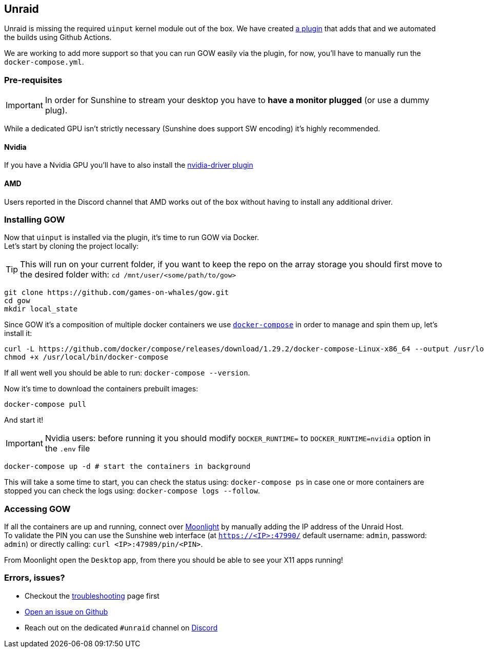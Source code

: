 == Unraid

Unraid is missing the required `uinput` kernel module out of the box. We
have created https://github.com/games-on-whales/unraid-plugin[a plugin]
that adds that and we automated the builds using Github Actions.

We are working to add more support so that you can run GOW easily via
the plugin, for now, you’ll have to manually run the
`docker-compose.yml`.

=== Pre-requisites

IMPORTANT: In order for Sunshine to stream your desktop you have to *have a monitor plugged* (or use a dummy plug).

While a dedicated GPU isn’t strictly necessary (Sunshine does support SW
encoding) it’s highly recommended.

==== Nvidia

If you have a Nvidia GPU you’ll have to also install the
https://forums.unraid.net/topic/98978-plugin-nvidia-driver/[nvidia-driver
plugin]

==== AMD

Users reported in the Discord channel that AMD works out of the box
without having to install any additional driver.

=== Installing GOW

Now that `uinput` is installed via the plugin, it’s time to run GOW via
Docker. +
Let’s start by cloning the project locally:

TIP: This will run on your current folder, if you want to keep the repo on the array storage you should first move to the desired folder with: `cd /mnt/user/<some/path/to/gow>`

[source,bash]
----
git clone https://github.com/games-on-whales/gow.git
cd gow
mkdir local_state
----

Since GOW it’s a composition of multiple docker containers we use
https://docs.docker.com/compose/[`docker-compose`] in order to manage
and spin them up, let’s install it:

[source,bash]
----
curl -L https://github.com/docker/compose/releases/download/1.29.2/docker-compose-Linux-x86_64 --output /usr/local/bin/docker-compose
chmod +x /usr/local/bin/docker-compose
----

If all went well you should be able to run: `docker-compose --version`.

Now it’s time to download the containers prebuilt images:

[source,bash]
----
docker-compose pull
----

And start it!

IMPORTANT: Nvidia users: before running it you should modify `DOCKER_RUNTIME=` to `DOCKER_RUNTIME=nvidia` option in the `.env` file

[source,bash]
----
docker-compose up -d # start the containers in background
----

This will take a some time to start, you can check the status using:
`docker-compose ps` in case one or more containers are stopped you can
check the logs using: `docker-compose logs --follow`.

=== Accessing GOW

If all the containers are up and running, connect over
https://moonlight-stream.org/[Moonlight] by manually adding the IP
address of the Unraid Host. +
To validate the PIN you can use the Sunshine web interface (at
`https://<IP>:47990/` default username: `admin`, password: `admin`) or
directly calling: `curl <IP>:47989/pin/<PIN>`.

From Moonlight open the `Desktop` app, from there you should be able to
see your X11 apps running!

=== Errors, issues?

* Checkout the xref:troubleshooting.adoc[troubleshooting] page first
* https://github.com/games-on-whales/gow/issues/new[Open an issue on Github]
* Reach out on the dedicated `#unraid` channel on https://discord.gg/kRGUDHNHt2[Discord]
